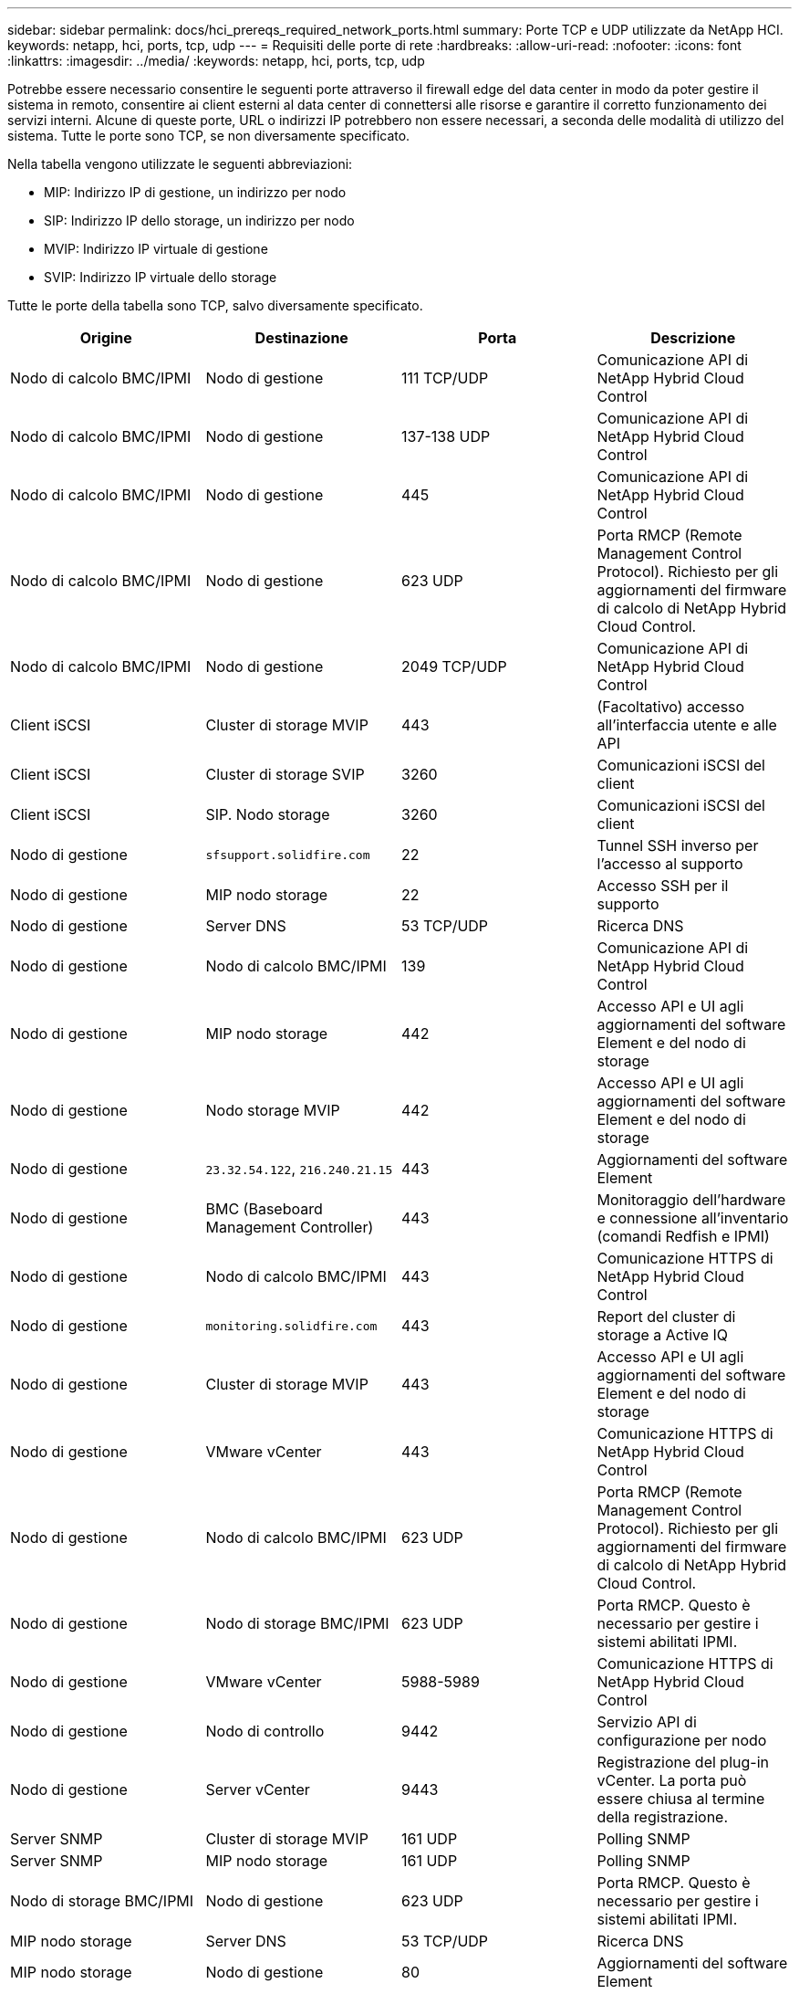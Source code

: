---
sidebar: sidebar 
permalink: docs/hci_prereqs_required_network_ports.html 
summary: Porte TCP e UDP utilizzate da NetApp HCI. 
keywords: netapp, hci, ports, tcp, udp 
---
= Requisiti delle porte di rete
:hardbreaks:
:allow-uri-read: 
:nofooter: 
:icons: font
:linkattrs: 
:imagesdir: ../media/
:keywords: netapp, hci, ports, tcp, udp


[role="lead"]
Potrebbe essere necessario consentire le seguenti porte attraverso il firewall edge del data center in modo da poter gestire il sistema in remoto, consentire ai client esterni al data center di connettersi alle risorse e garantire il corretto funzionamento dei servizi interni. Alcune di queste porte, URL o indirizzi IP potrebbero non essere necessari, a seconda delle modalità di utilizzo del sistema. Tutte le porte sono TCP, se non diversamente specificato.

Nella tabella vengono utilizzate le seguenti abbreviazioni:

* MIP: Indirizzo IP di gestione, un indirizzo per nodo
* SIP: Indirizzo IP dello storage, un indirizzo per nodo
* MVIP: Indirizzo IP virtuale di gestione
* SVIP: Indirizzo IP virtuale dello storage


Tutte le porte della tabella sono TCP, salvo diversamente specificato.

|===
| Origine | Destinazione | Porta | Descrizione 


| Nodo di calcolo BMC/IPMI | Nodo di gestione | 111 TCP/UDP | Comunicazione API di NetApp Hybrid Cloud Control 


| Nodo di calcolo BMC/IPMI | Nodo di gestione | 137-138 UDP | Comunicazione API di NetApp Hybrid Cloud Control 


| Nodo di calcolo BMC/IPMI | Nodo di gestione | 445 | Comunicazione API di NetApp Hybrid Cloud Control 


| Nodo di calcolo BMC/IPMI | Nodo di gestione | 623 UDP | Porta RMCP (Remote Management Control Protocol). Richiesto per gli aggiornamenti del firmware di calcolo di NetApp Hybrid Cloud Control. 


| Nodo di calcolo BMC/IPMI | Nodo di gestione | 2049 TCP/UDP | Comunicazione API di NetApp Hybrid Cloud Control 


| Client iSCSI | Cluster di storage MVIP | 443 | (Facoltativo) accesso all'interfaccia utente e alle API 


| Client iSCSI | Cluster di storage SVIP | 3260 | Comunicazioni iSCSI del client 


| Client iSCSI | SIP. Nodo storage | 3260 | Comunicazioni iSCSI del client 


| Nodo di gestione | `sfsupport.solidfire.com` | 22 | Tunnel SSH inverso per l'accesso al supporto 


| Nodo di gestione | MIP nodo storage | 22 | Accesso SSH per il supporto 


| Nodo di gestione | Server DNS | 53 TCP/UDP | Ricerca DNS 


| Nodo di gestione | Nodo di calcolo BMC/IPMI | 139 | Comunicazione API di NetApp Hybrid Cloud Control 


| Nodo di gestione | MIP nodo storage | 442 | Accesso API e UI agli aggiornamenti del software Element e del nodo di storage 


| Nodo di gestione | Nodo storage MVIP | 442 | Accesso API e UI agli aggiornamenti del software Element e del nodo di storage 


| Nodo di gestione | `23.32.54.122`, `216.240.21.15` | 443 | Aggiornamenti del software Element 


| Nodo di gestione | BMC (Baseboard Management Controller) | 443 | Monitoraggio dell'hardware e connessione all'inventario (comandi Redfish e IPMI) 


| Nodo di gestione | Nodo di calcolo BMC/IPMI | 443 | Comunicazione HTTPS di NetApp Hybrid Cloud Control 


| Nodo di gestione | `monitoring.solidfire.com` | 443 | Report del cluster di storage a Active IQ 


| Nodo di gestione | Cluster di storage MVIP | 443 | Accesso API e UI agli aggiornamenti del software Element e del nodo di storage 


| Nodo di gestione | VMware vCenter | 443 | Comunicazione HTTPS di NetApp Hybrid Cloud Control 


| Nodo di gestione | Nodo di calcolo BMC/IPMI | 623 UDP | Porta RMCP (Remote Management Control Protocol). Richiesto per gli aggiornamenti del firmware di calcolo di NetApp Hybrid Cloud Control. 


| Nodo di gestione | Nodo di storage BMC/IPMI | 623 UDP | Porta RMCP. Questo è necessario per gestire i sistemi abilitati IPMI. 


| Nodo di gestione | VMware vCenter | 5988-5989 | Comunicazione HTTPS di NetApp Hybrid Cloud Control 


| Nodo di gestione | Nodo di controllo | 9442 | Servizio API di configurazione per nodo 


| Nodo di gestione | Server vCenter | 9443 | Registrazione del plug-in vCenter. La porta può essere chiusa al termine della registrazione. 


| Server SNMP | Cluster di storage MVIP | 161 UDP | Polling SNMP 


| Server SNMP | MIP nodo storage | 161 UDP | Polling SNMP 


| Nodo di storage BMC/IPMI | Nodo di gestione | 623 UDP | Porta RMCP. Questo è necessario per gestire i sistemi abilitati IPMI. 


| MIP nodo storage | Server DNS | 53 TCP/UDP | Ricerca DNS 


| MIP nodo storage | Nodo di gestione | 80 | Aggiornamenti del software Element 


| MIP nodo storage | Endpoint S3/Swift | 80 | (Opzionale) comunicazione HTTP con l'endpoint S3/Swift per backup e ripristino 


| MIP nodo storage | Server NTP | 123 UDP | NTP 


| MIP nodo storage | Nodo di gestione | 162 UDP | (Facoltativo) trap SNMP 


| MIP nodo storage | Server SNMP | 162 UDP | (Facoltativo) trap SNMP 


| MIP nodo storage | Server LDAP | 389 TCP/UDP | (Facoltativo) Ricerca LDAP 


| MIP nodo storage | Nodo di gestione | 443 | Aggiornamenti del software Element 


| MIP nodo storage | Cluster di storage remoto MVIP | 443 | Comunicazione di accoppiamento del cluster di replica remota 


| MIP nodo storage | MIP nodo storage remoto | 443 | Comunicazione di accoppiamento del cluster di replica remota 


| MIP nodo storage | Endpoint S3/Swift | 443 | (Opzionale) comunicazione HTTPS con l'endpoint S3/Swift per backup e ripristino 


| MIP nodo storage | Server LDAPS | 636 TCP/UDP | Ricerca LDAPS 


| MIP nodo storage | Nodo di gestione | 10514 TCP/UDP, 514 TCP/UDP | Inoltro syslog 


| MIP nodo storage | Server syslog | 10514 TCP/UDP, 514 TCP/UDP | Inoltro syslog 


| MIP nodo storage | MIP nodo storage remoto | 2181 | Comunicazione tra cluster per la replica remota 


| SIP. Nodo storage | Endpoint S3/Swift | 80 | (Opzionale) comunicazione HTTP con l'endpoint S3/Swift per backup e ripristino 


| SIP. Nodo storage | SIP. Nodo di calcolo | 442 | API del nodo di calcolo, configurazione e convalida e accesso all'inventario software 


| SIP. Nodo storage | Endpoint S3/Swift | 443 | (Opzionale) comunicazione HTTPS con l'endpoint S3/Swift per backup e ripristino 


| SIP. Nodo storage | SIP. Nodo storage remoto | 2181 | Comunicazione tra cluster per la replica remota 


| SIP. Nodo storage | SIP. Nodo storage | 3260 | ISCSI internodo 


| SIP. Nodo storage | SIP. Nodo storage remoto | da 4000 a 4020 | Trasferimento dei dati da nodo a nodo per la replica remota 


| PC dell'amministratore di sistema | MIP nodo storage | 80 | (Solo NetApp HCI) pagina iniziale del motore di implementazione NetApp 


| PC dell'amministratore di sistema | Nodo di gestione | 442 | Accesso dell'interfaccia utente HTTPS al nodo di gestione 


| PC dell'amministratore di sistema | MIP nodo storage | 442 | Accesso API e interfaccia utente HTTPS al nodo di storage (solo NetApp HCI) monitoraggio della configurazione e dell'implementazione nel motore di implementazione NetApp 


| PC dell'amministratore di sistema | Nodo di calcolo serie BMC/IPMI H410 e H600 | 443 | Accesso API e interfaccia utente HTTPS al controllo remoto del nodo 


| PC dell'amministratore di sistema | Nodo di gestione | 443 | Accesso API e interfaccia utente HTTPS al nodo di gestione 


| PC dell'amministratore di sistema | Cluster di storage MVIP | 443 | Accesso API e interfaccia utente HTTPS al cluster di storage 


| PC dell'amministratore di sistema | Nodo storage serie BMC/IPMI H410 e H600 | 443 | Accesso API e interfaccia utente HTTPS al controllo remoto del nodo 


| PC dell'amministratore di sistema | MIP nodo storage | 443 | Creazione di cluster di storage HTTPS, accesso UI post-implementazione al cluster di storage 


| PC dell'amministratore di sistema | Nodo di calcolo serie BMC/IPMI H410 e H600 | 623 UDP | Porta RMCP. Questo è necessario per gestire i sistemi abilitati IPMI. 


| PC dell'amministratore di sistema | Nodo storage serie BMC/IPMI H410 e H600 | 623 UDP | Porta RMCP. Questo è necessario per gestire i sistemi abilitati IPMI. 


| PC dell'amministratore di sistema | Nodo di controllo | 8080 | Interfaccia utente Web nodo di controllo per nodo 


| Server vCenter | Cluster di storage MVIP | 443 | Accesso all'API del plug-in vCenter 


| Server vCenter | Plug-in remoto | 8333 | Servizio Remote vCenter Plug-in 


| Server vCenter | Nodo di gestione | 8443 | (Facoltativo) servizio QoSSIOC vCenter Plug-in. 


| Server vCenter | Cluster di storage MVIP | 8444 | Accesso al provider vCenter VASA (solo VVol) 


| Server vCenter | Nodo di gestione | 9443 | Registrazione del plug-in vCenter. La porta può essere chiusa al termine della registrazione. 
|===


== Trova ulteriori informazioni

* https://www.netapp.com/hybrid-cloud/hci-documentation/["Pagina delle risorse NetApp HCI"^]
* https://docs.netapp.com/us-en/vcp/index.html["Plug-in NetApp Element per server vCenter"^]

